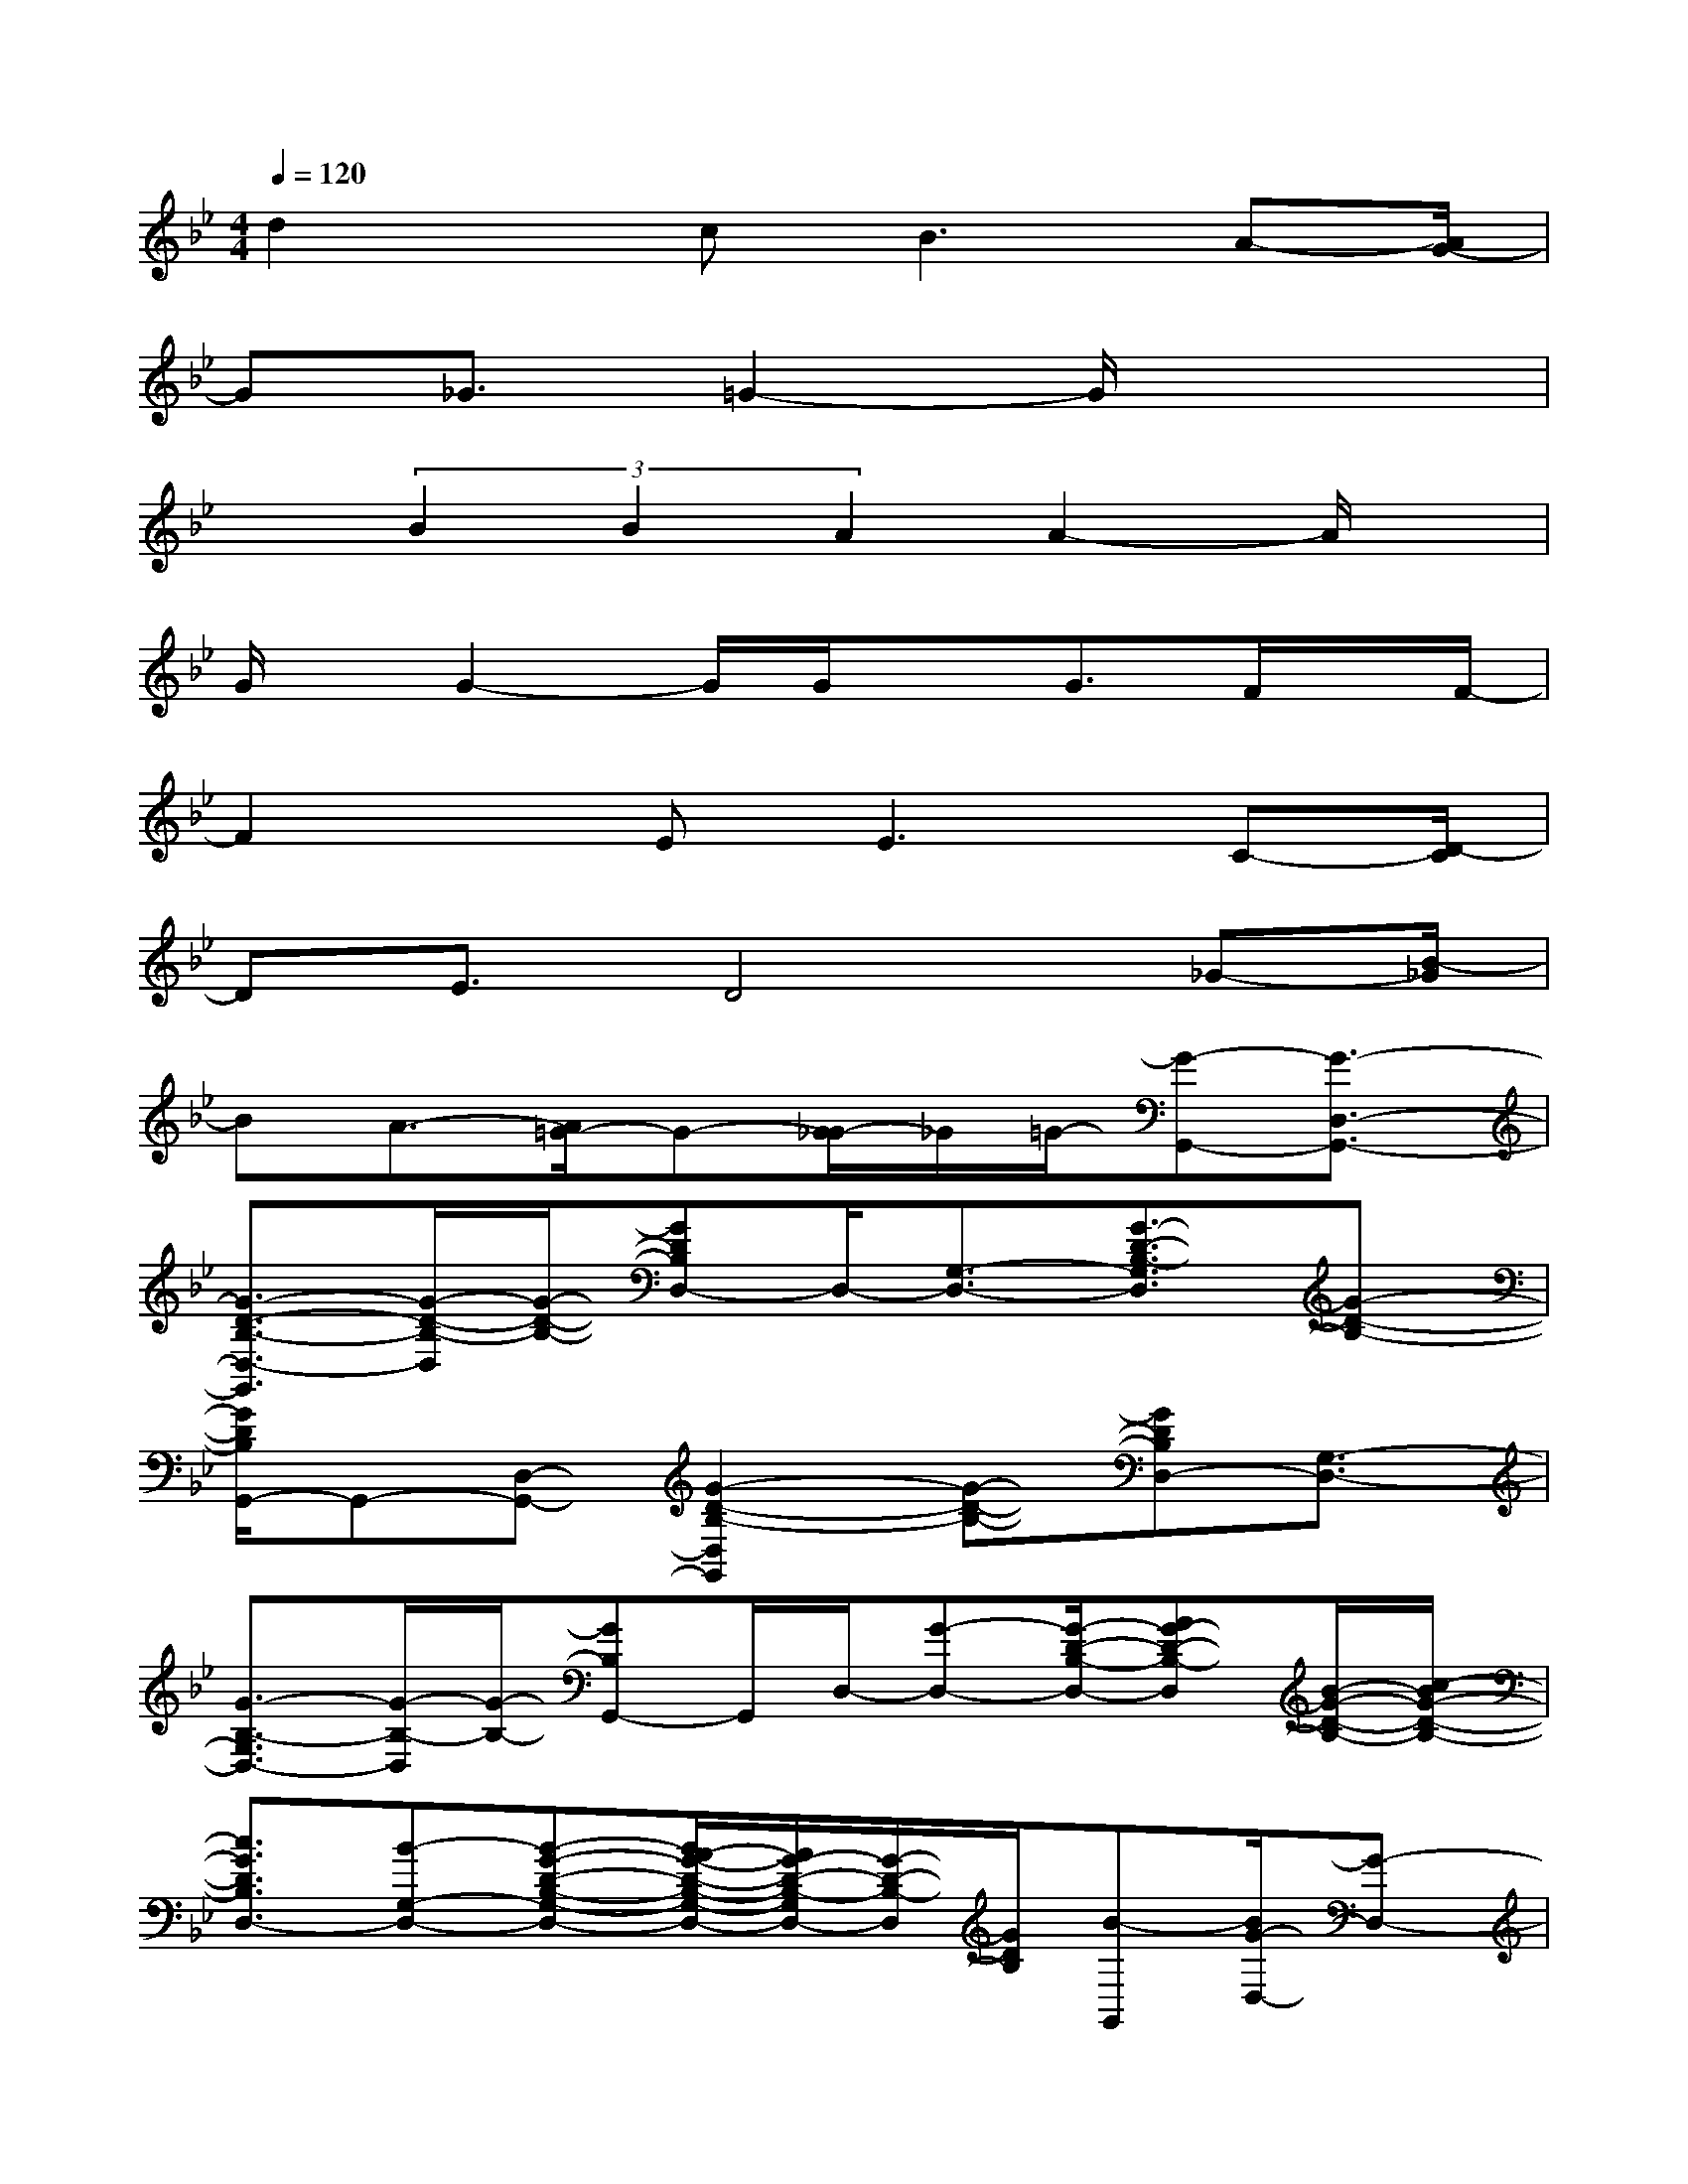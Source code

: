 X:1
T:
M:4/4
L:1/8
Q:1/4=120
K:Bb%2flats
V:1
d2x/2c2<B2A-[A/2G/2-]|
G_G3/2=G2-G/2x3|
x(3B2B2A2A2-A/2x/2|
G/2x/2G2-G/2G/2xG3/2F/2x/2F/2-|
F2x/2E2<E2C-[D/2-C/2]|
DE3/2D4_G-[B/2-_G/2]|
BA3/2-[A/2=G/2-]G-[G/2_G/2-]_G/2=G/2-[G-G,,-][G3/2-D,3/2-G,,3/2-]|
[G3/2-D3/2-B,3/2-D,3/2-G,,3/2][G/2-D/2-B,/2-D,/2][G/2-D/2-B,/2-][GDB,D,-]D,/2-[G,3/2-D,3/2-][G3/2-D3/2-B,3/2-G,3/2D,3/2][G-D-B,-]|
[G/2D/2B,/2G,,/2-]G,,-[D,-G,,-][G2-D2-B,2-D,2G,,2][G-D-B,-][GDB,D,-][G,3/2-D,3/2-]|
[G3/2-B,3/2-G,3/2D,3/2-][G/2-B,/2-D,/2][G/2-B,/2-][GB,G,,-]G,,/2D,/2-[G-D,-][G/2-D/2-B,/2-D,/2-][AG-D-B,-D,][B/2-G/2-D/2-B,/2-][c/2-B/2G/2-D/2-B,/2-]|
[c3/2G3/2D3/2B,3/2D,3/2-][B-G,-D,-][B-G-D-B,-G,-D,-][B/2A/2-G/2-D/2-B,/2-G,/2-D,/2-][A/2G/2-D/2-B,/2-G,/2D,/2-][G/2-D/2-B,/2-D,/2][G/2D/2B,/2][B-G,,][B/2G/2-D,/2-][G-D,-]|
[G3/2-D3/2-B,3/2-D,3/2][G-D-B,-][G3/2-D3/2B,3/2D,3/2-][G3/2-G,3/2-D,3/2-][G3/2-D3/2-B,3/2-G,3/2D,3/2-][G/2-D/2-B,/2-D,/2][G/2-D/2-B,/2-]|
[G/2-D/2B,/2-G,,/2-][G/2B,/2G,,/2-]G,,/2D,/2-[D/2-D,/2-][G-D-=B,-D,-][G/2-E/2-D/2-=B,/2-D,/2-][G/2-F/2-E/2D/2-=B,/2-D,/2-][G/2F/2-D/2=B,/2D,/2]F/2[G3/2A,,3/2-][F-A,,]|
[F-=B,,-][F/2E/2-=B,,/2-][E/2=B,,/2]D/2[E3/2C,3/2-]C,/2-[C-C,-][E-C-G,-C,][E3/2-C3/2-G,3/2-G,,3/2]|
[E/2C/2-G,/2C,/2-][C2-C,2-][E2-C2-G,2-C,2][ECG,]C,3/2-[G-C,-]|
[G/2-E/2-C/2-G,/2-C,/2-][A/2-G/2E/2-C/2-G,/2-C,/2][A/2E/2-C/2-G,/2-][_B-E-C-G,-][c/2-B/2E/2C/2G,/2C,/2-][c-C,-][c/2B/2-C,/2-][B-C,-][B/2E/2-C/2-G,/2-C,/2-][A/2-E/2-C/2-G,/2-C,/2][A/2G/2-E/2-C/2-G,/2-][GECG,]
